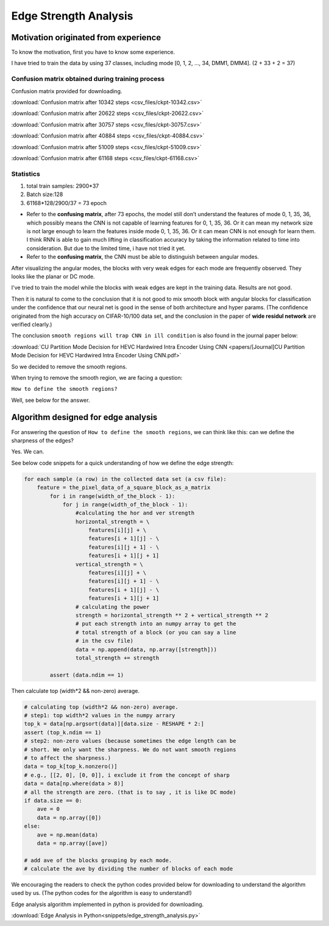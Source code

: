 .. _edge-strength-analysis:

Edge Strength Analysis
======================

Motivation originated from experience
-------------------------------------
To know the motivation, first you have to know some experience.

I have tried to train the data by using 37 classes,
including mode [0, 1, 2, ..., 34, DMM1, DMM4]. (2 + 33 + 2 = 37)

Confusion matrix obtained during training process
~~~~~~~~~~~~~~~~~~~~~~~~~~~~~~~~~~~~~~~~~~~~~~~~~
Confusion matrix provided for downloading.

:download:`Confusion matrix after 10342 steps <csv_files/ckpt-10342.csv>`

:download:`Confusion matrix after 20622 steps <csv_files/ckpt-20622.csv>`

:download:`Confusion matrix after 30757 steps <csv_files/ckpt-30757.csv>`

:download:`Confusion matrix after 40884 steps <csv_files/ckpt-40884.csv>`

:download:`Confusion matrix after 51009 steps <csv_files/ckpt-51009.csv>`

:download:`Confusion matrix after 61168 steps <csv_files/ckpt-61168.csv>`


Statistics
~~~~~~~~~~
1. total train samples: 2900*37

2. Batch size:128

3. 61168*128/2900/37 = 73 epoch

-
 Refer to the **confusing matrix**, after 73 epochs, the model still don’t understand the features of
 mode 0, 1, 35, 36, which possibly means the CNN is not capable of
 learning features for 0, 1, 35, 36.
 Or it can mean my network size is
 not large enough to learn the features inside mode 0, 1, 35, 36.
 Or it can mean CNN is not enough for learn them.
 I think RNN is able to gain much lifting in classification accuracy by taking
 the information related to time into consideration. But due to the limited time,
 i have not tried it yet.

-
 Refer to the **confusing matrix**, the CNN must be able to distinguish between angular modes.


After visualizing the angular modes, the blocks with very weak edges
for each mode are frequently observed. They looks like the planar or DC mode.

I've tried to train the model while the blocks with weak edges are kept in
the training data. Results are not good.

Then it is natural to come to the conclusion that it is not good to mix smooth block with
angular blocks for classification under the confidence that our neural net is
good in the sense of both architecture and hyper params. (The confidence
originated from the high accuracy on CIFAR-10/100 data set, and the conclusion
in the paper of **wide residul network** are verified clearly.)

The conclusion ``smooth regions will trap CNN in ill condition`` is also
found in the journal paper below:

:download:`CU Partition Mode Decision for HEVC Hardwired Intra Encoder Using CNN <papers/[Journal]CU Partition Mode Decision for HEVC Hardwired Intra Encoder Using CNN.pdf>`

So we decided to remove the smooth regions.

When trying to remove the smooth region, we are facing a question:

``How to define the smooth regions?``

Well, see below for the answer.


Algorithm designed for edge analysis
------------------------------------

For answering the question of ``How to define the smooth regions``,
we can think like this: can we define the sharpness of the edges?

Yes. We can.

See below code snippets for a quick understanding of how we define
the edge strength:

.. code-block:: python

    for each sample (a row) in the collected data set (a csv file):
        feature = the_pixel_data_of_a_square_block_as_a_matrix
            for i in range(width_of_the_block - 1):
                for j in range(width_of_the_block - 1):
                    #calculating the hor and ver strength
                    horizontal_strength = \
                        features[i][j] + \
                        features[i + 1][j] - \
                        features[i][j + 1] - \
                        features[i + 1][j + 1]
                    vertical_strength = \
                        features[i][j] + \
                        features[i][j + 1] - \
                        features[i + 1][j] - \
                        features[i + 1][j + 1]
                    # calculating the power
                    strength = horizontal_strength ** 2 + vertical_strength ** 2
                    # put each strength into an numpy array to get the
                    # total strength of a block (or you can say a line
                    # in the csv file)
                    data = np.append(data, np.array([strength]))
                    total_strength += strength

            assert (data.ndim == 1)

Then calculate top (width*2 && non-zero) average.

.. code-block:: python

            # calculating top (width*2 && non-zero) average.
            # step1: top width*2 values in the numpy arrary
            top_k = data[np.argsort(data)][data.size - RESHAPE * 2:]
            assert (top_k.ndim == 1)
            # step2: non-zero values (because sometimes the edge length can be
            # short. We only want the sharpness. We do not want smooth regions
            # to affect the sharpness.)
            data = top_k[top_k.nonzero()]
            # e.g., [[2, 0], [0, 0]], i exclude it from the concept of sharp
            data = data[np.where(data > 8)]
            # all the strength are zero. (that is to say , it is like DC mode)
            if data.size == 0:
                ave = 0
                data = np.array([0])
            else:
                ave = np.mean(data)
                data = np.array([ave])

            # add ave of the blocks grouping by each mode.
            # calculate the ave by dividing the number of blocks of each mode


We encouraging the readers to check the python codes provided below for
downloading to understand the algorithm used by us. (The python codes for
the algorithm is easy to understand!)

Edge analysis algorithm implemented in python is provided for downloading.

:download:`Edge Analysis in Python<snippets/edge_strength_analysis.py>`
